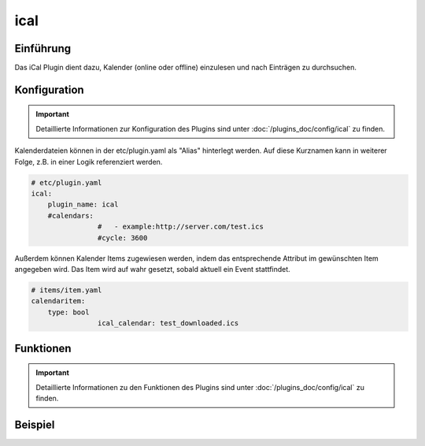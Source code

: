 .. index:: Plugins; ical
.. index:: ical

ical
####

Einführung
==========

Das iCal Plugin dient dazu, Kalender (online oder offline) einzulesen und nach Einträgen zu durchsuchen.


Konfiguration
=============

.. important::

      Detaillierte Informationen zur Konfiguration des Plugins sind unter :doc:`/plugins_doc/config/ical` zu finden.

Kalenderdateien können in der etc/plugin.yaml als "Alias" hinterlegt werden. Auf diese Kurznamen kann in weiterer Folge, z.B. in einer Logik referenziert werden.

.. code-block:: yaml

    # etc/plugin.yaml
    ical:
        plugin_name: ical
        #calendars:
		    #	- example:http://server.com/test.ics
		    #cycle: 3600

Außerdem können Kalender Items zugewiesen werden, indem das entsprechende Attribut im gewünschten Item angegeben wird. Das Item wird auf wahr gesetzt, sobald aktuell ein Event stattfindet.

.. code-block:: yaml

    # items/item.yaml
    calendaritem:
        type: bool
		    ical_calendar: test_downloaded.ics


Funktionen
==========

.. important::

      Detaillierte Informationen zu den Funktionen des Plugins sind unter :doc:`/plugins_doc/config/ical` zu finden.


Beispiel
========

.. code-block:: python
	today = sh.now().date()

	# To check a calendar file use one of the following three options:
	# a) Local file
	dir = sh.get_basedir()
	calendarfile = '{}/var/ical/holidays.ics'.format(dir)
	holidays = sh.ical(calendarfile)

	# b) Reference a calendar defined in the etc/plugin.yaml. Query tomorrow
	# The second found entry for an event should be considered.
	holidays = sh.ical('holidays', delta=0, offset=1, prio=2)

	# c) http(s) file, disabled https verification.
	holidays = sh.ical('https://cal.server/holidays.ics', verify=false)

	# Test if there is an entry for today or not.
	if today in holidays:
		logger.info('There is a calendar entry for today.')
	else:
		logger.info('No entry for today.')

	# list all events of online calendar using given or default delta and offset
	for day in holidays:
		logger.info("Date: {0}".format(day))
		for event in holidays[day]:
			start = event['Start']
			summary = event['Summary']
			cal_class = event['Class']
			logger.info("Time: {0} {1}".format(start, summary))
			if 'testword' in str(summary).lower():
				logger.info('calendar entry with testword found')
				if start.date() == tomorrow:
					logger.info('Testword calendar entry starts tommorrow')
			if 'private' in str(cal_class).lower():
				logger.info('Private calendar entry found.')
